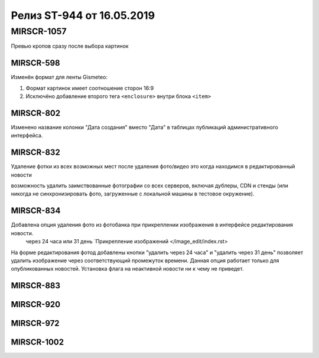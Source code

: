 ##########################
Релиз ST-944 от 16.05.2019
##########################
.. 
   .. contents:: Содержание
   :depth: 2

MIRSCR-1057
------------
Превью кропов сразу после выбора картинок

MIRSCR-598
===========
Изменён формат для ленты Gismeteo:

#. Формат картинок имеет соотношение сторон 16:9  
#. Исключёно добавление второго тега ``<enclosure>`` внутри блока ``<item>``  

MIRSCR-802
===========
Изменено название колонки "Дата создания" вместо "Дата" в таблицах публикаций административного интерфейса.

MIRSCR-832
===========
Удаление фотки из всех возможных мест после удаления фото/видео
это когда находимся в редактированный новости 

возможность удалить заимствованные фотографии со всех серверов, включая дублеры, CDN и стенды (или никогда не синхронизировать фото, загруженные с локальной машины в тестовое окружение).

MIRSCR-834
===========
Добавлена опция удаления фото из фотобанка при прикреплении изображения в интерфейсе редактирования новости.
 через 24 часа или 31 день `Прикрепление изображений </image_edit/index.rst>
На форме редактирования фотод добавлены кнопки "удалить через 24 часа" и "удалить через 31 день" позволяет удалить изображение через соответствующий промежуток времени. Данная опция работает только для опубликованных новостей. Установка флага на неактивной новости ни к чему не приведет.

MIRSCR-883
===========

MIRSCR-920
===========

MIRSCR-972
===========

MIRSCR-1002
===========
